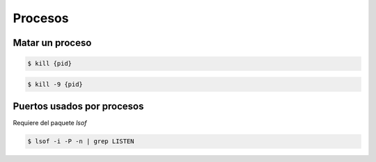 Procesos
=====================

Matar un proceso
------------------

.. code-block:: bash

    $ kill {pid}

.. code-block:: bash

    $ kill -9 {pid}

Puertos usados por procesos
------------------------------

Requiere del paquete *lsof*

.. code-block:: bash

    $ lsof -i -P -n | grep LISTEN



    

